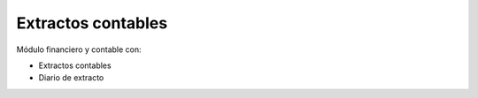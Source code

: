 ===================
Extractos contables
===================

Módulo financiero y contable con:

* Extractos contables
* Diario de extracto
